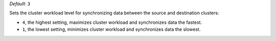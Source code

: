 .. reference/configuration.txt
.. reference/mongosync.txt

*Default*: ``3``

Sets the cluster workload level for synchronizing data between the
source and destination clusters:

- ``4``, the highest setting, maximizes cluster workload and
  synchronizes data the fastest.
- ``1``, the lowest setting, minimizes cluster workload and synchronizes
  data the slowest.
